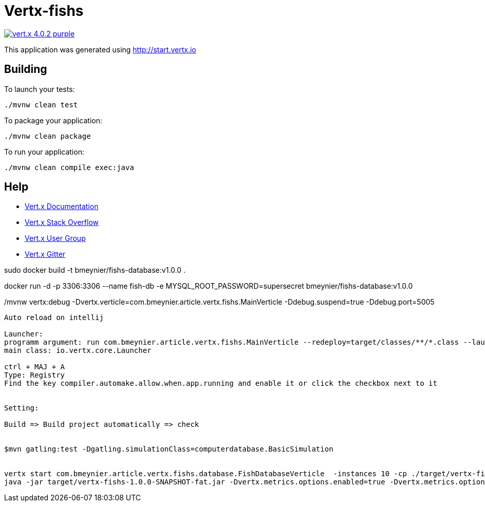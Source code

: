 = Vertx-fishs

image:https://img.shields.io/badge/vert.x-4.0.2-purple.svg[link="https://vertx.io"]

This application was generated using http://start.vertx.io

== Building

To launch your tests:
```
./mvnw clean test
```

To package your application:
```
./mvnw clean package
```

To run your application:
```
./mvnw clean compile exec:java
```

== Help

* https://vertx.io/docs/[Vert.x Documentation]
* https://stackoverflow.com/questions/tagged/vert.x?sort=newest&pageSize=15[Vert.x Stack Overflow]
* https://groups.google.com/forum/?fromgroups#!forum/vertx[Vert.x User Group]
* https://gitter.im/eclipse-vertx/vertx-users[Vert.x Gitter]


sudo docker build -t bmeynier/fishs-database:v1.0.0 .

docker run -d -p 3306:3306 --name fish-db -e MYSQL_ROOT_PASSWORD=supersecret bmeynier/fishs-database:v1.0.0


./mvnw vertx:debug -Dvertx.verticle=com.bmeynier.article.vertx.fishs.MainVerticle  -Ddebug.suspend=true -Ddebug.port=5005


----------------------------------------
Auto reload on intellij

Launcher:
programm argument: run com.bmeynier.article.vertx.fishs.MainVerticle --redeploy=target/classes/**/*.class --launcher-class=io.vertx.core.Launcher
main class: io.vertx.core.Launcher

ctrl + MAJ + A
Type: Registry
Find the key compiler.automake.allow.when.app.running and enable it or click the checkbox next to it


Setting:

Build => Build project automatically => check


$mvn gatling:test -Dgatling.simulationClass=computerdatabase.BasicSimulation


vertx start com.bmeynier.article.vertx.fishs.database.FishDatabaseVerticle  -instances 10 -cp ./target/vertx-fishs-1.0.0-SNAPSHOT-fat.jar
java -jar target/vertx-fishs-1.0.0-SNAPSHOT-fat.jar -Dvertx.metrics.options.enabled=true -Dvertx.metrics.options.jmxEnabled=true
